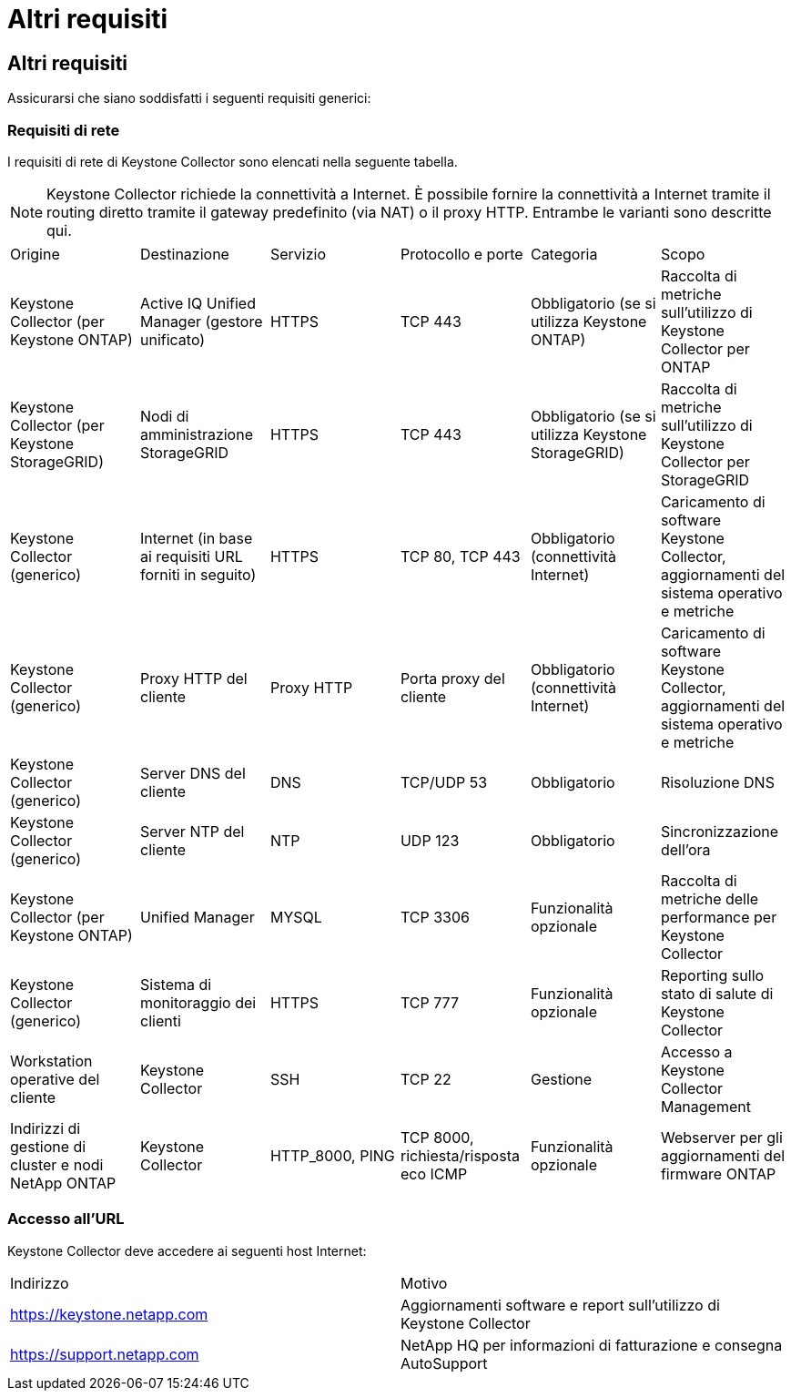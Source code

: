 = Altri requisiti
:allow-uri-read: 




== Altri requisiti

Assicurarsi che siano soddisfatti i seguenti requisiti generici:



=== Requisiti di rete

I requisiti di rete di Keystone Collector sono elencati nella seguente tabella.


NOTE: Keystone Collector richiede la connettività a Internet. È possibile fornire la connettività a Internet tramite il routing diretto tramite il gateway predefinito (via NAT) o il proxy HTTP. Entrambe le varianti sono descritte qui.

|===


| Origine | Destinazione | Servizio | Protocollo e porte | Categoria | Scopo 


 a| 
Keystone Collector (per Keystone ONTAP)
 a| 
Active IQ Unified Manager (gestore unificato)
 a| 
HTTPS
 a| 
TCP 443
 a| 
Obbligatorio (se si utilizza Keystone ONTAP)
 a| 
Raccolta di metriche sull'utilizzo di Keystone Collector per ONTAP



 a| 
Keystone Collector (per Keystone StorageGRID)
 a| 
Nodi di amministrazione StorageGRID
 a| 
HTTPS
 a| 
TCP 443
 a| 
Obbligatorio (se si utilizza Keystone StorageGRID)
 a| 
Raccolta di metriche sull'utilizzo di Keystone Collector per StorageGRID



 a| 
Keystone Collector (generico)
 a| 
Internet (in base ai requisiti URL forniti in seguito)
 a| 
HTTPS
 a| 
TCP 80, TCP 443
 a| 
Obbligatorio (connettività Internet)
 a| 
Caricamento di software Keystone Collector, aggiornamenti del sistema operativo e metriche



 a| 
Keystone Collector (generico)
 a| 
Proxy HTTP del cliente
 a| 
Proxy HTTP
 a| 
Porta proxy del cliente
 a| 
Obbligatorio (connettività Internet)
 a| 
Caricamento di software Keystone Collector, aggiornamenti del sistema operativo e metriche



 a| 
Keystone Collector (generico)
 a| 
Server DNS del cliente
 a| 
DNS
 a| 
TCP/UDP 53
 a| 
Obbligatorio
 a| 
Risoluzione DNS



 a| 
Keystone Collector (generico)
 a| 
Server NTP del cliente
 a| 
NTP
 a| 
UDP 123
 a| 
Obbligatorio
 a| 
Sincronizzazione dell'ora



 a| 
Keystone Collector (per Keystone ONTAP)
 a| 
Unified Manager
 a| 
MYSQL
 a| 
TCP 3306
 a| 
Funzionalità opzionale
 a| 
Raccolta di metriche delle performance per Keystone Collector



 a| 
Keystone Collector (generico)
 a| 
Sistema di monitoraggio dei clienti
 a| 
HTTPS
 a| 
TCP 777
 a| 
Funzionalità opzionale
 a| 
Reporting sullo stato di salute di Keystone Collector



 a| 
Workstation operative del cliente
 a| 
Keystone Collector
 a| 
SSH
 a| 
TCP 22
 a| 
Gestione
 a| 
Accesso a Keystone Collector Management



 a| 
Indirizzi di gestione di cluster e nodi NetApp ONTAP
 a| 
Keystone Collector
 a| 
HTTP_8000, PING
 a| 
TCP 8000, richiesta/risposta eco ICMP
 a| 
Funzionalità opzionale
 a| 
Webserver per gli aggiornamenti del firmware ONTAP

|===


=== Accesso all'URL

Keystone Collector deve accedere ai seguenti host Internet:

|===


| Indirizzo | Motivo 


 a| 
https://keystone.netapp.com[]
 a| 
Aggiornamenti software e report sull'utilizzo di Keystone Collector



 a| 
https://support.netapp.com[]
 a| 
NetApp HQ per informazioni di fatturazione e consegna AutoSupport

|===